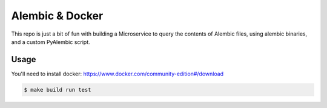Alembic & Docker
================

This repo is just a bit of fun with building a Microservice to query the contents of Alembic files, using alembic binaries, and a custom PyAlembic script.

Usage
-----

You'll need to install docker: https://www.docker.com/community-edition#/download

.. code::

  $ make build run test

